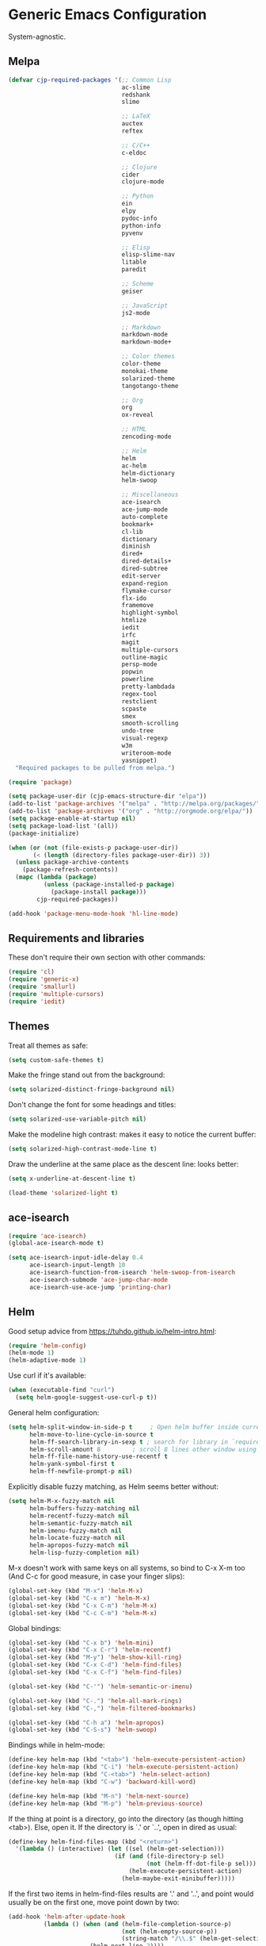 * Generic Emacs Configuration

System-agnostic.

** Melpa

#+BEGIN_SRC emacs-lisp
  (defvar cjp-required-packages '(;; Common Lisp
                                  ac-slime
                                  redshank
                                  slime

                                  ;; LaTeX
                                  auctex
                                  reftex

                                  ;; C/C++
                                  c-eldoc

                                  ;; Clojure
                                  cider
                                  clojure-mode

                                  ;; Python
                                  ein
                                  elpy
                                  pydoc-info
                                  python-info
                                  pyvenv

                                  ;; Elisp
                                  elisp-slime-nav
                                  litable
                                  paredit

                                  ;; Scheme
                                  geiser

                                  ;; JavaScript
                                  js2-mode

                                  ;; Markdown
                                  markdown-mode
                                  markdown-mode+

                                  ;; Color themes
                                  color-theme
                                  monokai-theme
                                  solarized-theme
                                  tangotango-theme

                                  ;; Org
                                  org
                                  ox-reveal

                                  ;; HTML
                                  zencoding-mode

                                  ;; Helm
                                  helm
                                  ac-helm
                                  helm-dictionary
                                  helm-swoop

                                  ;; Miscellaneous
                                  ace-isearch
                                  ace-jump-mode
                                  auto-complete
                                  bookmark+
                                  cl-lib
                                  dictionary
                                  diminish
                                  dired+
                                  dired-details+
                                  dired-subtree
                                  edit-server
                                  expand-region
                                  flymake-cursor
                                  flx-ido
                                  framemove
                                  highlight-symbol
                                  htmlize
                                  iedit
                                  irfc
                                  magit
                                  multiple-cursors
                                  outline-magic
                                  persp-mode
                                  popwin
                                  powerline
                                  pretty-lambdada
                                  regex-tool
                                  restclient
                                  scpaste
                                  smex
                                  smooth-scrolling
                                  undo-tree
                                  visual-regexp
                                  w3m
                                  writeroom-mode
                                  yasnippet)
    "Required packages to be pulled from melpa.")
#+END_SRC

#+BEGIN_SRC emacs-lisp
  (require 'package)

  (setq package-user-dir (cjp-emacs-structure-dir "elpa"))
  (add-to-list 'package-archives '("melpa" . "http://melpa.org/packages/"))
  (add-to-list 'package-archives '("org" . "http://orgmode.org/elpa/"))
  (setq package-enable-at-startup nil)
  (setq package-load-list '(all))
  (package-initialize)

  (when (or (not (file-exists-p package-user-dir))
         (< (length (directory-files package-user-dir)) 3))
    (unless package-archive-contents
      (package-refresh-contents))
    (mapc (lambda (package)
            (unless (package-installed-p package)
              (package-install package)))
          cjp-required-packages))

  (add-hook 'package-menu-mode-hook 'hl-line-mode)
#+END_SRC

** Requirements and libraries

These don't require their own section with other commands:

#+BEGIN_SRC emacs-lisp
  (require 'cl)
  (require 'generic-x)
  (require 'smallurl)
  (require 'multiple-cursors)
  (require 'iedit)
#+END_SRC

** Themes

Treat all themes as safe:

#+BEGIN_SRC emacs-lisp
  (setq custom-safe-themes t)
#+END_SRC

Make the fringe stand out from the background:

#+BEGIN_SRC emacs-lisp
  (setq solarized-distinct-fringe-background nil)
#+END_SRC

Don't change the font for some headings and titles:

#+BEGIN_SRC emacs-lisp
  (setq solarized-use-variable-pitch nil)
#+END_SRC

Make the modeline high contrast: makes it easy to notice the current buffer:

#+BEGIN_SRC emacs-lisp
  (setq solarized-high-contrast-mode-line t)
#+END_SRC

Draw the underline at the same place as the descent line: looks better:

#+BEGIN_SRC emacs-lisp
  (setq x-underline-at-descent-line t)
#+END_SRC

#+BEGIN_SRC emacs-lisp
  (load-theme 'solarized-light t)
#+END_SRC

** ace-isearch

#+BEGIN_SRC emacs-lisp
  (require 'ace-isearch)
  (global-ace-isearch-mode t)

  (setq ace-isearch-input-idle-delay 0.4
        ace-isearch-input-length 10
        ace-isearch-function-from-isearch 'helm-swoop-from-isearch
        ace-isearch-submode 'ace-jump-char-mode
        ace-isearch-use-ace-jump 'printing-char)
#+END_SRC

** Helm

Good setup advice from https://tuhdo.github.io/helm-intro.html:

#+BEGIN_SRC emacs-lisp
  (require 'helm-config)
  (helm-mode 1)
  (helm-adaptive-mode 1)
#+END_SRC

Use curl if it's available:

#+BEGIN_SRC emacs-lisp
  (when (executable-find "curl")
    (setq helm-google-suggest-use-curl-p t))
#+END_SRC

General helm configuration:

#+BEGIN_SRC emacs-lisp
  (setq helm-split-window-in-side-p t     ; Open helm buffer inside current window
        helm-move-to-line-cycle-in-source t
        helm-ff-search-library-in-sexp t ; search for library in `require' and `declare-function' sexp
        helm-scroll-amount 8         ; scroll 8 lines other window using M-<next>/M-<prior>
        helm-ff-file-name-history-use-recentf t
        helm-yank-symbol-first t
        helm-ff-newfile-prompt-p nil)
#+END_SRC

Explicitly disable fuzzy matching, as Helm seems better without:

#+BEGIN_SRC emacs-lisp
  (setq helm-M-x-fuzzy-match nil
        helm-buffers-fuzzy-matching nil
        helm-recentf-fuzzy-match nil
        helm-semantic-fuzzy-match nil
        helm-imenu-fuzzy-match nil
        helm-locate-fuzzy-match nil
        helm-apropos-fuzzy-match nil
        helm-lisp-fuzzy-completion nil)
#+END_SRC

M-x doesn't work with same keys on all systems, so bind to C-x X-m too (And C-c for good
measure, in case your finger slips):

#+BEGIN_SRC emacs-lisp
  (global-set-key (kbd "M-x") 'helm-M-x)
  (global-set-key (kbd "C-x m") 'helm-M-x)
  (global-set-key (kbd "C-x C-m") 'helm-M-x)
  (global-set-key (kbd "C-c C-m") 'helm-M-x)
#+END_SRC

Global bindings:

#+BEGIN_SRC emacs-lisp
  (global-set-key (kbd "C-x b") 'helm-mini)
  (global-set-key (kbd "C-x C-r") 'helm-recentf)
  (global-set-key (kbd "M-y") 'helm-show-kill-ring)
  (global-set-key (kbd "C-x C-d") 'helm-find-files)
  (global-set-key (kbd "C-x C-f") 'helm-find-files)

  (global-set-key (kbd "C-'") 'helm-semantic-or-imenu)

  (global-set-key (kbd "C-.") 'helm-all-mark-rings)
  (global-set-key (kbd "C-,") 'helm-filtered-bookmarks)

  (global-set-key (kbd "C-h a") 'helm-apropos)
  (global-set-key (kbd "C-S-s") 'helm-swoop)
#+END_SRC

Bindings while in helm-mode:

#+BEGIN_SRC emacs-lisp
  (define-key helm-map (kbd "<tab>") 'helm-execute-persistent-action)
  (define-key helm-map (kbd "C-i") 'helm-execute-persistent-action)
  (define-key helm-map (kbd "C-<tab>") 'helm-select-action)
  (define-key helm-map (kbd "C-w") 'backward-kill-word)

  (define-key helm-map (kbd "M-n") 'helm-next-source)
  (define-key helm-map (kbd "M-p") 'helm-previous-source)
#+END_SRC

If the thing at point is a directory, go into the directory (as though hitting
<tab>). Else, open it. If the directory is `.' or `..', open in dired as usual:

#+BEGIN_SRC emacs-lisp
  (define-key helm-find-files-map (kbd "<return>")
    '(lambda () (interactive) (let ((sel (helm-get-selection)))
                                (if (and (file-directory-p sel)
                                         (not (helm-ff-dot-file-p sel)))
                                    (helm-execute-persistent-action)
                                  (helm-maybe-exit-minibuffer)))))
#+END_SRC

If the first two items in helm-find-files results are '.' and '..', and point would
usually be on the first one, move point down by two:

#+BEGIN_SRC emacs-lisp
  (add-hook 'helm-after-update-hook
            (lambda () (when (and (helm-file-completion-source-p)
                                  (not (helm-empty-source-p))
                                  (string-match "/\\.$" (helm-get-selection)))
                         (helm-next-line 2))))
#+END_SRC

Use thing at point when invoking helm-man-woman:

#+BEGIN_SRC emacs-lisp
  (add-to-list 'helm-sources-using-default-as-input 'helm-source-man-pages)
#+END_SRC

*** helm-swoop

#+BEGIN_SRC emacs-lisp
  (require 'helm-swoop)
#+END_SRC

=helm-swoop-multiline-from-helm-swoop= is a result of a [[https://www.reddit.com/r/emacs/comments/334a7a/binding_to_trigger_helmswoop_multiline/cqj6xqd][question I asked on reddit]]:

#+BEGIN_SRC emacs-lisp
  (defun helm-swoop-multiline-from-helm-swoop ()
    "Run `helm-swoop' over multiple lines, using the current
  helm-swoop pattern."
    (interactive)
    ;; run after exit the current minibuffer operation
    (run-with-timer
     0 nil (lambda () (helm-swoop :$query helm-swoop-pattern :$multiline 4)))
    (exit-minibuffer))
#+END_SRC

#+BEGIN_SRC emacs-lisp
  (define-key isearch-mode-map (kbd "M-s") 'helm-swoop-from-isearch)
  (define-key helm-swoop-map (kbd "M-s") 'helm-multi-swoop-all-from-helm-swoop)
  (define-key helm-multi-swoop-map (kbd "M-s") 'helm-swoop-multiline-from-helm-swoop)
#+END_SRC

Move up and down like isearch:

#+BEGIN_SRC emacs-lisp
  (define-key helm-swoop-map (kbd "C-r") 'helm-previous-line)
  (define-key helm-swoop-map (kbd "C-s") 'helm-next-line)
  (define-key helm-multi-swoop-map (kbd "C-r") 'helm-previous-line)
  (define-key helm-multi-swoop-map (kbd "C-s") 'helm-next-line)
#+END_SRC

#+BEGIN_SRC emacs-lisp
  (setq helm-swoop-use-line-number-face t)
#+END_SRC

** Semantic mode

#+BEGIN_SRC emacs-lisp
  (semantic-mode 1)
#+END_SRC

** Hl-line

#+BEGIN_SRC emacs-lisp
  (global-hl-line-mode)
#+END_SRC

** Restclient

Don't change window focus to the output window when submitting a command:

#+BEGIN_SRC emacs-lisp
  (eval-after-load "restclient-autoloads"
    '(add-hook 'restclient-mode-hook
               (lambda () (local-set-key (kbd "C-c C-c")
                                         '(lambda () (interactive)
                                            (restclient-http-send-current nil t))))))
#+END_SRC

** Writeroom

Defaults to 80. Allow a bit more if using in conjunction with org mode, where the
document might have indented lines:

#+BEGIN_SRC emacs-lisp
  (setq writeroom-width 100)
#+END_SRC

** Popwin

#+BEGIN_SRC emacs-lisp
  (require 'popwin)
  (popwin-mode 1)
#+END_SRC

Fix helm mode buffers at the bottom of the frame:

#+BEGIN_SRC emacs-lisp
  (push '("^\*helm.+\*$" :regexp t :position bottom) popwin:special-display-config)
#+END_SRC

** Persp-mode

#+BEGIN_SRC emacs-lisp
  ;; (with-eval-after-load "persp-mode-autoloads"
  ;;   ;; switch off animation of restoring window configuration
  ;;   (setq wg-morph-on nil)
  ;;   (add-hook 'after-init-hook #'(lambda () (persp-mode 1))))
#+END_SRC

** Diminish

#+BEGIN_SRC emacs-lisp
  (require 'diminish)
#+END_SRC

Alphanumeric unicode characters with circles around them are listed on
https://en.wikipedia.org/wiki/Enclosed_Alphanumerics
Ⓐ Ⓑ Ⓒ Ⓓ Ⓔ Ⓕ Ⓖ Ⓗ Ⓘ Ⓙ Ⓚ Ⓛ Ⓜ Ⓝ Ⓞ Ⓟ Ⓠ Ⓡ Ⓢ Ⓣ Ⓤ Ⓥ Ⓦ Ⓧ Ⓨ Ⓩ.

#+BEGIN_SRC emacs-lisp
  (eval-after-load "auto-complete" '(diminish 'auto-complete-mode " Ⓐ"))
  (eval-after-load "abbrev" '(diminish 'abbrev-mode " Ⓐ"))
  (eval-after-load "anzu" '(diminish 'anzu-mode " Ⓐ"))
  (eval-after-load "elpy" '(diminish 'elpy-mode " Ⓔ"))
  (eval-after-load "simple" '(diminish 'auto-fill-function " Ⓕ"))
  (eval-after-load "helm" '(diminish 'helm-mode " Ⓗ"))
  (eval-after-load "magit" '(diminish 'magit-auto-revert-mode " Ⓜ"))
  (eval-after-load "org-indent" '(diminish 'org-indent-mode " Ⓞ"))
  (eval-after-load "paredit" '(diminish 'paredit-mode " Ⓟ"))
  (eval-after-load "undo-tree" '(diminish 'undo-tree-mode " Ⓤ"))
#+END_SRC

** Ein

#+BEGIN_SRC emacs-lisp
  (require 'ein)
  (setq ein:use-auto-complete t)
#+END_SRC

Or, to enable "superpack" (a little bit hacky improvements):

#+BEGIN_SRC emacs-lisp
  ;; (setq ein:use-auto-complete-superpack t)
#+END_SRC

** RFC

#+BEGIN_SRC emacs-lisp
  (require 'irfc)
  (setq irfc-assoc-mode t)
#+END_SRC

** Zencoding

#+BEGIN_SRC emacs-lisp
  (require 'zencoding-mode)
  (add-hook 'sgml-mode-hook 'zencoding-mode)
#+END_SRC

** Redshank

#+BEGIN_SRC emacs-lisp
  (require 'redshank-loader)
  (eval-after-load "redshank-loader"
    `(redshank-setup '(lisp-mode-hook
                       slime-repl-mode-hook) t))
#+END_SRC

** Powerline

#+BEGIN_SRC emacs-lisp
  (require 'powerline)
#+END_SRC

Same as powerline-default-theme, but move some of the items about a bit:

#+BEGIN_SRC emacs-lisp
  (setq-default mode-line-format
                '("%e"
                  (:eval
                   (let* ((active (powerline-selected-window-active))
                          (mode-line (if active 'mode-line 'mode-line-inactive))
                          (face1 (if active 'powerline-active1 'powerline-inactive1))
                          (face2 (if active 'powerline-active2 'powerline-inactive2))
                          (separator-left (intern (format "powerline-%s-%s"
                                                          (powerline-current-separator)
                                                          (car powerline-default-separator-dir))))
                          (separator-right (intern (format "powerline-%s-%s"
                                                           (powerline-current-separator)
                                                           (cdr powerline-default-separator-dir))))
                          (height (when macosxp 20))
                          (lhs (list (powerline-raw "%*" nil 'l)
                                     (powerline-buffer-id nil 'l)
                                     (powerline-vc nil 'l)
                                     (when (and (boundp 'which-func-mode) which-func-mode)
                                       (powerline-raw which-func-format nil 'l))
                                     (powerline-raw " ")
                                     (funcall separator-left mode-line face1 height)
                                     (when (boundp 'erc-modified-channels-object)
                                       (powerline-raw erc-modified-channels-object face1 'l))
                                     (powerline-major-mode face1 'l)
                                     (powerline-process face1)
                                     (powerline-minor-modes face1 'l)
                                     (powerline-narrow face1 'l)
                                     (powerline-raw " " face1)
                                     (funcall separator-left face1 face2 height)
                                     (when (bound-and-true-p nyan-mode)
                                       (powerline-raw (list (nyan-create)) face2 'l))))
                          (rhs (list (powerline-raw global-mode-string face2 'r)
                                     (funcall separator-right face2 face1 height)
                                     (powerline-raw " " face1)
                                     (unless window-system
                                       (powerline-raw (char-to-string #xe0a1) face1 'l))
                                     (when powerline-display-buffer-size
                                       (powerline-buffer-size face1 'r))
                                     (when powerline-display-mule-info
                                       (powerline-raw mode-line-mule-info face1 'r))
                                     (powerline-raw "%4l" face1 'r)
                                     (funcall separator-right face1 mode-line height)
                                     (powerline-raw " ")
                                     (powerline-raw "%6p" nil 'r)
                                     (when powerline-display-hud
                                       (powerline-hud face2 face1)))))
                     (concat (powerline-render lhs)
                             (powerline-fill face2 (powerline-width rhs))
                             (powerline-render rhs))))))
#+END_SRC

#+BEGIN_SRC emacs-lisp
  (setq powerline-default-separator 'wave)
#+END_SRC

** Anzu

#+BEGIN_SRC emacs-lisp
  (global-anzu-mode t)
#+END_SRC

** CPerl mode

cperl-mode is preferred to perl-mode:

#+BEGIN_SRC emacs-lisp
  (defalias 'perl-mode 'cperl-mode)
#+END_SRC

** javadoc

#+BEGIN_SRC emacs-lisp
  ;; (require 'javadoc-help)

  ;; (add-hook 'java-mode-hook (lambda ()
  ;;                            (local-set-key (kbd "C-h C-h") 'javadoc-lookup)
  ;;                            (local-set-key (kbd "C-S-h C-S-h") 'javadoc-help)))
#+END_SRC

** Magit

#+BEGIN_SRC emacs-lisp
  (setq magit-omit-untracked-dir-contents t)
  (setq magit-last-seen-setup-instructions "1.4.0")
#+END_SRC

** Ace-jump

#+BEGIN_SRC emacs-lisp
  (require 'ace-jump-mode)
  (setq ace-jump-mode-case-sensitive-search nil)
#+END_SRC

** Auto-complete

#+BEGIN_SRC emacs-lisp
  (require 'auto-complete-config)

  (setq ac-comphist-file (cjp-emacs-structure-dir ".ac-comphist.dat")
        ac-fuzzy-enable t)

  (add-to-list 'ac-dictionary-directories
               (cjp-emacs-structure-dir "auto-complete/dict" "lisp"))
  (ac-config-default)
#+END_SRC

** IELM

Start ielm with AC, ElDoc, and Paredit. Make it inherit local variables from the buffer
it was invoked from:

#+BEGIN_SRC emacs-lisp
  (defvar ielm-invoked-from-buffer nil)
#+END_SRC

#+BEGIN_SRC emacs-lisp
  (add-hook 'ielm-mode-hook
            (lambda ()
              (setq ac-sources '(ac-source-functions
                                 ac-source-variables
                                 ac-source-features
                                 ac-source-symbols
                                 ac-source-words-in-same-mode-buffers))
              (add-to-list 'ac-modes 'inferior-emacs-lisp-mode)
              (auto-complete-mode 1)
              (eldoc-mode 1)
              (paredit-mode 1)
              (ielm-change-working-buffer ielm-invoked-from-buffer)))
#+END_SRC

#+BEGIN_SRC emacs-lisp
  (defadvice ielm (before change-working-buffer activate)
    (setq ielm-invoked-from-buffer (current-buffer)))
#+END_SRC

** w3m

#+BEGIN_SRC emacs-lisp
  ;; (setq browse-url-browser-function 'w3m-browse-url
  ;;       w3m-default-save-directory "~/Documents/inbox"
  ;;       w3m-use-tab nil
  ;;       w3m-use-tab-menubar nil
  ;;       w3m-key-binding "info")
#+END_SRC

** Bookmarks

#+BEGIN_SRC emacs-lisp
  (require 'bookmark+)
#+END_SRC

Choose a location of bookmarks file. Save bookmarks file every time I put a new bookmark
in the file (not just when Emacs quits):

#+BEGIN_SRC emacs-lisp
  (setq bookmark-default-file (cjp-emacs-structure-dir "bookmarks")
        bookmark-save-flag 1
        bmkp-bmenu-state-file (cjp-emacs-structure-dir ".emacs-bmk-bmenu-state.el")
        bmkp-bmenu-commands-file
        (cjp-emacs-structure-dir ".emacs-bmk-bmenu-commands.el"))
#+END_SRC

** DocView

When viewing pdf (for example), have it auto-revert. Useful if viewing a LaTeX document
with AUCTeX:

#+BEGIN_SRC emacs-lisp
  (add-hook 'doc-view-mode-hook 'auto-revert-mode)
#+END_SRC

Higher quality PDFs please:

#+BEGIN_SRC emacs-lisp
  (setq doc-view-resolution 300)
#+END_SRC

** Editing from Google Chrome


Chrome extension `Edit with Emacs` supplies edit-server.el, which has to be loaded for
Emacs to get the content from Chrome.

Further details: http://www.emacswiki.org/emacs/Edit_with_Emacs.

#+BEGIN_SRC emacs-lisp
  (when (display-graphic-p)
    (require 'edit-server)
    (setq edit-server-new-frame nil)
    (edit-server-start)

    ;; Use markdown mode, but still use C-c C-c to send back to Chrome
    (add-hook 'edit-server-start-hook
              (lambda ()
                (markdown-mode)
                (local-set-key (kbd "C-c C-c") 'edit-server-done))))
#+END_SRC

** Pretty Lambda


Turn 'lambda' into the Greek letter:

#+BEGIN_SRC emacs-lisp
  (require 'pretty-lambdada)
  ;; (setq cjp-lispy-modes '(lisp-mode-hook paredit-mode-hook))
  ;; (mapc (lambda (x) (add-hook x 'pretty-lambda)) cjp-lispy-modes)
  (add-hook 'lisp-interaction-mode-hook 'pretty-lambda)
  (add-hook 'emacs-lisp-mode-hook 'pretty-lambda)
  (add-hook 'lisp-mode-hook 'pretty-lambda)
  (add-hook 'slime-mode-hook 'pretty-lambda)
  (add-hook 'slime-mode-hook 'pretty-lambda)
  (add-hook 'slime-repl-mode-hook 'pretty-lambda)
  (add-hook 'scheme-mode-hook 'pretty-lambda)
  (add-hook 'inferior-scheme-mode-hook 'pretty-lambda)
#+END_SRC

** Flymake

Show error messages in minibuffer, not as a GUI menu:

#+BEGIN_SRC emacs-lisp
  (load-library "flymake-cursor")
#+END_SRC

Use pyflakes with flymake:

#+BEGIN_SRC emacs-lisp
  (when (load "flymake" t)
    (defun flymake-pyflakes-init ()
      (let* ((temp-file (flymake-init-create-temp-buffer-copy
                         'flymake-create-temp-inplace))
             (local-file (file-relative-name
                          temp-file
                          (file-name-directory buffer-file-name))))
        (list "pyflakes" (list local-file))))

    (add-to-list 'flymake-allowed-file-name-masks
                 '("\\.py\\'" flymake-pyflakes-init)))
#+END_SRC

** Dictionary

#+BEGIN_SRC emacs-lisp
  (autoload 'dictionary-search "dictionary"
    "Ask for a word and search it in all dictionaries" t)
  (autoload 'dictionary-match-words "dictionary"
    "Ask for a word and search all matching words in the dictionaries" t)
  (autoload 'dictionary-lookup-definition "dictionary"
    "Unconditionally lookup the word at point." t)
  (autoload 'dictionary "dictionary"
    "Create a new dictionary buffer" t)

  (setq dictionary-default-strategy "re")
  (setq dictionary-use-single-buffer t)
#+END_SRC

** Dired

#+BEGIN_SRC emacs-lisp
  (require 'dired)
  (require 'dired+)
  (require 'dired-details+)
#+END_SRC

Hide and show details (`ls -l` stuff) with '(' and ')':

#+BEGIN_SRC emacs-lisp
  (setq dired-details-hidden-string ""
        dired-details-initially-hide nil
        ;; dired-omit-mode, ignore dotfiles
        dired-omit-files (concat dired-omit-files "\\|^\\..+$"))
#+END_SRC

This is buffer-local variable:

#+BEGIN_SRC emacs-lisp
  (setq-default dired-omit-mode nil)
#+END_SRC

Make return key open files in another window, except if item at point is a directory, and
then open in the current window:

#+BEGIN_SRC emacs-lisp
  (define-key dired-mode-map (kbd "RET") (lambda ()
                                           (interactive)
                                           (if (cjp-dired-directoryp)
                                               (dired-find-file)
                                             (dired-find-file-other-window))))
#+END_SRC

#+BEGIN_SRC emacs-lisp
  (defadvice dired-details-toggle (after fit-dired-frame activate)
    "Resize dired buffer (horizontally) after toggling details."
    (fix-horizontal-size-to-buffer))
#+END_SRC

Don't show '..' since '^' does this; show human file sizes:

#+BEGIN_SRC emacs-lisp
  (setq dired-listing-switches "-Alh")
#+END_SRC

The default fonts don't look nice with Tango theme, at least to my eyes:

#+BEGIN_SRC emacs-lisp
  (setq diredp-compressed-file-suffix '((background dark)
                                        (:foreground "Red"))
        diredp-rare-priv '((background dark)
                           (:background "#FFFF00008080" :foreground "White")))
#+END_SRC

#+BEGIN_SRC emacs-lisp
  (define-key dired-mode-map (kbd "i") 'dired-subtree-insert)
#+END_SRC

** CUA

Turn on for rectangle mode only:

#+BEGIN_SRC emacs-lisp
  (setq cua-enable-cua-keys nil)
  (setq cua-rectangle-mark-key (kbd "<C-M-return>"))
  (cua-mode 1)
#+END_SRC

** Smex
:PROPERTIES:
:tangle:   no
:END:

#+BEGIN_SRC emacs-lisp
  (require 'smex)
#+END_SRC

Start smex, saving into Emacs structure:

#+BEGIN_SRC emacs-lisp
  (setq smex-save-file (cjp-emacs-structure-dir ".smex-items"))
#+END_SRC

Smex updates its list of possible commands when run; don't let it:

#+BEGIN_SRC emacs-lisp
  (setq smex-auto-update t)
#+END_SRC

Update smex when Emacs has been idle for (default 60) seconds:

#+BEGIN_SRC emacs-lisp
  (smex-auto-update)
  (smex-initialize)
#+END_SRC

** Uniquify

#+BEGIN_SRC emacs-lisp
  (require 'uniquify)
#+END_SRC

Instead of <2> etc. after buffer name when opening multiple files with the same name,
Change it to "name" : "directory name":

#+BEGIN_SRC emacs-lisp
  (setq uniquify-buffer-name-style 'forward
        uniquify-separator ":")
#+END_SRC

** Undo-tree

#+BEGIN_SRC emacs-lisp
  (require 'undo-tree)
  (global-undo-tree-mode 1)
#+END_SRC

** Winner / Windmove / FrameMove

Turn on winner mode to move back and forwards between window configurations with C-c left
and C-c right respectively:

#+BEGIN_SRC emacs-lisp
  (winner-mode 1)
  (require 'framemove)
  (setq framemove-hook-into-windmove t)
#+END_SRC

** Slime

#+BEGIN_SRC emacs-lisp
  ;; (require 'slime)
#+END_SRC

Use sbcl

#+BEGIN_SRC emacs-lisp
  (setq inferior-lisp-program "/usr/local/bin/sbcl")
#+END_SRC

#+BEGIN_SRC emacs-lisp
  ;;(slime-setup '(slime-fancy))
#+END_SRC

auto-complete for slime:

#+BEGIN_SRC emacs-lisp
  (add-hook 'slime-mode-hook 'set-up-slime-ac)
  (add-hook 'slime-repl-mode-hook 'set-up-slime-ac)
  (eval-after-load "auto-complete"
    '(add-to-list 'ac-modes 'slime-repl-mode))
#+END_SRC

** Recent files

From http://www.masteringemacs.org/articles/2011/01/27/
find-files-faster-recent-files-package

#+BEGIN_SRC emacs-lisp
  (require 'recentf)
#+END_SRC

Tramp mode messes this up, causing Emacs to IO block for a short time. (From
http://www.emacswiki.org/emacs/RecentFiles):

#+BEGIN_SRC emacs-lisp
  (setq recentf-auto-cleanup 'never)
#+END_SRC

50 files ought to be enough:

#+BEGIN_SRC emacs-lisp
  (setq ;; default is ~/.recentf
   recentf-save-file (cjp-emacs-structure-dir ".recentf")
   recentf-max-saved-items 1024
   recentf-exclude '("\.recentf" "\.ido\.last" "\.aux" "~$"))
#+END_SRC

Enable recent files mode:

#+BEGIN_SRC emacs-lisp
  (recentf-mode t)
#+END_SRC

** Yasnippet

#+BEGIN_SRC emacs-lisp
  (yas-global-mode 1)
#+END_SRC

Store my personal snippets in ~/emacs/snippets, still load the stock ones:

#+BEGIN_SRC emacs-lisp
  (add-to-list 'yas/root-directory (cjp-emacs-structure-dir "contributed" "snippets"))
  (add-to-list 'yas/root-directory (cjp-emacs-structure-dir "personal" "snippets"))
#+END_SRC

Load snippets from all directories:

#+BEGIN_SRC emacs-lisp
  ;(mapc 'yas/load-directory yas/root-directory)
#+END_SRC

If there are multiple snippets to choose from, use ido by default in minibuffer:

#+BEGIN_SRC emacs-lisp
  (setq yas-prompt-functions '(yas/ido-prompt
                               yas/dropdown-prompt
                               yas/x-prompt
                               yas/completing-prompt
                               yas/no-prompt))
#+END_SRC

Yasnippet doesn't play well with ansi-term:

#+BEGIN_SRC emacs-lisp
  (add-hook 'term-mode-hook (lambda() (yas-minor-mode -1)))
#+END_SRC

** ElDoc

#+BEGIN_SRC emacs-lisp
  (require 'c-eldoc)
#+END_SRC

#+BEGIN_SRC emacs-lisp
  (mapc (lambda (x) (add-hook x 'turn-on-eldoc-mode))
        '(python-mode-hook
          inferior-python-mode
          emacs-lisp-mode-hook
          scheme-mode-hook
          inferior-scheme-mode-hook
          geiser-repl-mode-hook
          lisp-mode-hook
          slime-mode-hook
          slime-repl-mode-hook
          lisp-interaction-mode-hook
          c-mode-hook))
#+END_SRC

#+BEGIN_SRC emacs-lisp
  (setq c-eldoc-includes "-I./ -I../ -I/usr/include/ -I/usr/local/include/ ")
#+END_SRC

Make ElDoc aware of ParEdit's most used commands (ElDoc will automatically refresh the
minibuffer):

#+BEGIN_SRC emacs-lisp
  (eldoc-add-command
   'paredit-backward-delete
   'paredit-close-round)
#+END_SRC

** Eshell

#+BEGIN_SRC emacs-lisp
  (setq eshell-directory-name (cjp-emacs-structure-dir ".eshell")
        eshell-scroll-to-bottom-on-input t)
#+END_SRC

** Markdown

Using kramdown from ruby gem:

#+BEGIN_SRC emacs-lisp
  (autoload 'markdown-mode "markdown-mode"
    "Major mode for editing Markdown files" t)
#+END_SRC

#+BEGIN_SRC emacs-lisp
  (setq markdown-command "kramdown"
        ;; Use underscores for italics
        markdown-italic-underscore t
        markdown-indent-on-enter nil
        ;; Enable syntax highlighting (LaTeX)
        markdown-enable-math t)
#+END_SRC

Webgen uses markdown syntax in .page files:

#+BEGIN_SRC emacs-lisp
  (add-to-list 'auto-mode-alist '("\\.page\\'" . markdown-mode))
  (add-to-list 'auto-mode-alist '("\\.text\\'" . markdown-mode))
  (add-to-list 'auto-mode-alist '("\\.mark\\'" . markdown-mode))
#+END_SRC

** Outline minor mode

#+BEGIN_SRC emacs-lisp
  (require 'outline-magic)
#+END_SRC

#+BEGIN_SRC emacs-lisp
  (add-hook 'outline-minor-mode-hook
            (lambda ()
              (define-key outline-minor-mode-map (kbd "<tab>") 'outline-cycle)))
#+END_SRC

** Python and related modes

Using python.el, not python-mode.el. The latter doesn't seem to be able to send the
contents of a buffer to the interpreter easily, as python.el can (with C-c C-c).

Use python-mode with files with these extensions:

#+BEGIN_SRC emacs-lisp
  (add-to-list 'auto-mode-alist '("\\.py\\'" . python-mode))
  (add-to-list 'auto-mode-alist '("\\.pyx\\'" . python-mode))
#+END_SRC

Turn on auto-complete in python shells:

#+BEGIN_SRC emacs-lisp
  (add-hook 'inferior-python-mode-hook (lambda () (auto-complete-mode 1)))
#+END_SRC

Use python major mode if 'python' is in hashbang:

#+BEGIN_SRC emacs-lisp
  (add-to-list 'interpreter-mode-alist '("python" . python-mode))
#+END_SRC

Check files for pep8 mistakes:

#+BEGIN_SRC emacs-lisp
  (autoload 'python-pep8 "python-pep8")
  (autoload 'pep8 "python-pep8")
#+END_SRC

displays "\" at the end of lines that wrap:

#+BEGIN_SRC emacs-lisp
  (setq longlines-show-hard-newlines t)
#+END_SRC

*** elpy

#+BEGIN_SRC emacs-lisp
  (elpy-enable)
  (when (executable-find "ipython")
    (elpy-use-ipython))
#+END_SRC

** Info

#+BEGIN_SRC emacs-lisp
  (setq Info-default-directory-list
        (append (cjp-get-dir-structure-in "info")
                (cjp-get-dir-structure-in "elpa")
                Info-default-directory-list))
#+END_SRC

#+BEGIN_SRC emacs-lisp
  (setq Info-directory-list Info-default-directory-list)
#+END_SRC

#+BEGIN_SRC emacs-lisp
  ;; (info-lookup-add-help
  ;;  :mode 'lisp-mode
  ;;  :regexp "[^][()'\" \t\n]+"
  ;;  :ignore-case t
  ;;  :doc-spec '(("(ansicl)Symbol Index" nil nil nil)))

  ;; (info-lookup-maybe-add-help
  ;;  :mode 'emacs-lisp-mode
  ;;  :regexp "[^][()`',\" \t\n]+"
  ;;  :doc-spec '(("(elisp)Index"          nil "^ -+ .*: " "\\( \\|$\\)")
  ;;              ;; Commands with key sequences appear in nodes as `foo' and
  ;;              ;; those without as `M-x foo'.
  ;;              ("(emacs)Command Index"  nil "`\\(M-x[ \t\n]+\\)?" "'")
  ;;              ;; Variables normally appear in nodes as just `foo'.
  ;;              ("(emacs)Variable Index" nil "`" "'")
  ;;              ;; Almost all functions, variables, etc appear in nodes as
  ;;              ;; " -- Function: foo" etc.  A small number of aliases and
  ;;              ;; symbols appear only as `foo', and will miss out on exact
  ;;              ;; positions.  Allowing `foo' would hit too many false matches
  ;;              ;; for things that should go to Function: etc, and those latter
  ;;              ;; are much more important.  Perhaps this could change if some
  ;;              ;; sort of fallback match scheme existed.
  ;;              ))
#+END_SRC

** Scheme

#+BEGIN_SRC emacs-lisp
  (require 'quack)
#+END_SRC

#+BEGIN_SRC emacs-lisp
  (setq cjp-scheme-program "mit-scheme")
#+END_SRC

#+BEGIN_SRC emacs-lisp
  (setq scheme-program-name cjp-scheme-program)
#+END_SRC

Geiser is a minor mode built on scheme-mode, supporting racket (PLT-Scheme) and
guile. (See info doc.).

#+BEGIN_SRC emacs-lisp
  ;; (setq load-path (append (list (cjp-emacs-structure-dir "geiser/build/elisp"
  ;;                                                       "lisp"))
  ;;                        load-path))
  ;; (require 'geiser-install)
  ;; (setq geiser-active-implementations '(racket)
  ;;       geiser-repl-history-filename (cjp-emacs-structure-dir ".geiser-history")
  ;;       geiser-repl-autodoc-p nil
  ;;       geiser-mode-autodoc-p nil)
#+END_SRC

Shamelessly stolen from info-look.el, scheme-mode:

#+BEGIN_SRC emacs-lisp
  ;; (info-lookup-maybe-add-help
  ;;  :mode 'geiser-repl-mode
  ;;  :regexp "[^()`',\" \t\n]+"
  ;;  :ignore-case t
  ;;  ;; Aubrey Jaffer's rendition from <URL:ftp://ftp-swiss.ai.mit.edu/pub/scm>
  ;;  :doc-spec '(("(r5rs)Index" nil
  ;;               "^[ \t]+-+ [^:]+:[ \t]*" "\\b")))
#+END_SRC

*** Quack

#+BEGIN_SRC emacs-lisp
  (setq quack-default-program cjp-scheme-program
        quack-run-scheme-always-prompts-p nil)
#+END_SRC

http://synthcode.com/wiki/scheme-complete:

#+BEGIN_SRC emacs-lisp
  (autoload 'scheme-smart-complete "scheme-complete" nil t)
#+END_SRC

#+BEGIN_SRC emacs-lisp
  (autoload 'scheme-get-current-symbol-info "scheme-complete" nil t)
  (add-hook 'scheme-mode-hook
            (lambda ()
              (make-local-variable 'eldoc-documentation-function)
              (setq eldoc-documentation-function 'scheme-get-current-symbol-info)))
#+END_SRC

** Paredit

Taken from http://www.emacswiki.org/emacs/ParEdit:

#+BEGIN_SRC emacs-lisp
  (autoload 'paredit-mode "paredit"
    "Minor mode for pseudo-structurally editing Lisp code." t)
#+END_SRC

#+BEGIN_SRC emacs-lisp
  (add-hook 'emacs-lisp-mode-hook       (lambda () (paredit-mode +1)))
  (add-hook 'lisp-mode-hook             (lambda () (paredit-mode +1)))
  (add-hook 'lisp-interaction-mode-hook (lambda () (paredit-mode +1)))
  (add-hook 'scheme-mode-hook           (lambda () (paredit-mode +1)))
  (add-hook 'geiser-repl-mode-hook      (lambda () (paredit-mode +1)))
  (add-hook 'inferior-scheme-mode-hook  (lambda () (paredit-mode +1)))
  (add-hook 'slime-mode-hook            (lambda () (paredit-mode +1)))
  (add-hook 'slime-repl-mode-hook       (lambda () (paredit-mode +1)))
#+END_SRC

Use C-w to backwards kill words, consistent with global custom settings. Also undefine
C-left and C-right, to use these with winner mode:

#+BEGIN_SRC emacs-lisp
  (add-hook 'paredit-mode-hook
            (lambda ()
              (local-set-key (kbd "C-w") 'paredit-backward-kill-word)
              (define-key paredit-mode-map (kbd "C-<left>") nil)
              (define-key paredit-mode-map (kbd "C-<right>") nil)))
#+END_SRC

Stop SLIME's REPL from grabbing DEL, which is annoying when backspacing over a '(':

#+BEGIN_SRC emacs-lisp
  (defun override-slime-repl-bindings-with-paredit ()
    (define-key slime-repl-mode-map
      (read-kbd-macro paredit-backward-delete-key) nil))
  (add-hook 'slime-repl-mode-hook 'override-slime-repl-bindings-with-paredit)
#+END_SRC

** js2

#+BEGIN_SRC emacs-lisp
  (autoload 'js2-mode "js2-mode" nil t)
  (add-to-list 'auto-mode-alist '("\\.js$" . js2-mode))
#+END_SRC

** Tramp

Use SSH in TRAMP by default:

#+BEGIN_SRC emacs-lisp
  (setq tramp-default-method "ssh")
#+END_SRC

Don't make backup files when using TRAMP:

#+BEGIN_SRC emacs-lisp
  (add-to-list 'backup-directory-alist
               (cons tramp-file-name-regexp nil))
#+END_SRC

Store information here (not default ~/.emacs.d/tramp):

#+BEGIN_SRC emacs-lisp
  (setq tramp-persistency-file-name (cjp-emacs-structure-dir ".tramp"))
#+END_SRC

** Comint

Add current directory to mode line of shell windows:

#+BEGIN_SRC emacs-lisp
  ;; (defun add-mode-line-dirtrack ()
  ;;  (add-to-list 'mode-line-buffer-identification
  ;;               '(:propertize (" " default-directory " ") face dired-directory)))
  ;; (add-hook 'shell-mode-hook 'add-mode-line-dirtrack)
#+END_SRC

Make sure passwords not echoed in shell:

#+BEGIN_SRC emacs-lisp
  (add-hook 'comint-output-filter-functions
            'comint-watch-for-password-prompt)
#+END_SRC

#+BEGIN_SRC emacs-lisp
  (add-hook 'comint-mode-hook
            (lambda ()
              (define-key comint-mode-map (kbd "<up>") 'comint-previous-input)
              (define-key comint-mode-map (kbd "<down>") 'comint-next-input)))
#+END_SRC

** Calendar and Diary

#+BEGIN_SRC emacs-lisp
  (setq ;; Choose my custom diary file
   diary-file (cjp-emacs-structure-dir "diary")
   ;; Start Calendar on Monday
   calendar-week-start-day 1
   ;; European date format (DD/MM/YYYY)
   european-calendar-style 't)
#+END_SRC

** Abbrev

Operate on startup:

#+BEGIN_SRC emacs-lisp
  (setq-default abbrev-mode t)
#+END_SRC

Save in specified file:

#+BEGIN_SRC emacs-lisp
  (setq abbrev-file-name (cjp-emacs-structure-dir ".abbrev_defs")
        ;; Save abbrevs when files are saved
        save-abbrevs t
        ;; Recognise understores too
        dabbrev-abbrev-char-regexp "\\sw\\|\\s_")
#+END_SRC

** Org

Enable the extra backends. Required to run before org is required:

#+BEGIN_SRC emacs-lisp
  (setq org-export-backends '(beamer man md odt org texinfo ascii html icalendar latex))
#+END_SRC

#+BEGIN_SRC emacs-lisp
  (require 'org-gtd)
  (require 'ox-reveal)
  (add-to-list 'auto-mode-alist '("\\.org\\'" . org-mode))
#+END_SRC

Use better defaults when opening files:

#+BEGIN_SRC emacs-lisp
  (eval-after-load "org" '(setq org-file-apps (if macosxp
                                                  org-file-apps-defaults-macosx
                                                org-file-apps-defaults-gnu)))
#+END_SRC

#+BEGIN_SRC emacs-lisp
  (setq org-attach-directory (expand-file-name "~/Support/Attachments/"))
#+END_SRC

*** MobileOrg

#+BEGIN_SRC emacs-lisp
  (setq org-mobile-inbox-for-pull org-default-notes-file)
  (setq org-mobile-directory "~/Dropbox/Apps/MobileOrg")
  (setq org-mobile-force-id-on-agenda-items nil)
  (setq org-mobile-files gtd-agenda-and-reference-files)
#+END_SRC

*** Capture templates

#+BEGIN_SRC emacs-lisp
  (add-to-list 'org-capture-templates
               '("b" "PBC Entry" entry (file+headline "" "Inbox") "* PBC: %?"))
#+END_SRC

*** Keymaps

#+BEGIN_SRC emacs-lisp
  (define-key org-mode-map (kbd "C-c C-'") 'org-edit-special)
  (define-key org-mode-map (kbd "C-'") 'helm-org-headlines)
  (define-key org-src-mode-map (kbd "C-c C-'") 'org-edit-src-exit)
#+END_SRC

Unbind =C-,= to prevent it overriding the global value of =helm-filtered-bookmarks=:

#+BEGIN_SRC emacs-lisp
  (define-key org-mode-map (kbd "C-,") nil)
#+END_SRC

*** Structure templates

#+BEGIN_SRC emacs-lisp
  (setq org-structure-template-alist
        (append '(("l" "#+BEGIN_SRC emacs-lisp\n?\n#+END_SRC" "<src lang=\"emacs-lisp\">\n?\n</src>")
                  ("L" "#+BEGIN_LaTeX\n?\n#+END_LaTeX" "<literal style=\"latex\">\n?\n</literal>"))
                org-structure-template-alist))
#+END_SRC

** AUCTeX

#+BEGIN_SRC emacs-lisp
  (require 'reftex)
#+END_SRC

These allow AUCTeX to parse TeX files automatically. Creates 'auto' directory with parse
info for each TeX file, got annoying so disabled for now.

#+BEGIN_SRC emacs-lisp
  ;; (setq TeX-auto-save t)

  (setq TeX-parse-self t
        ;; Use pdflatex as default mode in AuCTEX, always
        TeX-PDF-mode t
        ;; TeX-electric-sub-and-superscript nil
        )
#+END_SRC

Enable math mode and auto-fill when typing LaTeX, and RefTeX:

#+BEGIN_SRC emacs-lisp
  (add-hook 'LaTeX-mode-hook 'turn-on-auto-fill)
  (add-hook 'LaTeX-mode-hook 'LaTeX-math-mode)
  (add-hook 'LaTeX-mode-hook 'turn-on-reftex)
  (add-hook 'LaTeX-mode-hook (lambda () (TeX-source-correlate-mode 1)))
#+END_SRC

Use tex parser so that TeX commands aren't checked:

#+BEGIN_SRC emacs-lisp
  (add-hook 'LaTeX-mode-hook (lambda () (setq ispell-parser 'tex)))
#+END_SRC

#+BEGIN_SRC emacs-lisp
  (setq TeX-source-correlate-method 'synctex)
#+END_SRC

#+BEGIN_SRC emacs-lisp
  (setq ;; Setup RefTeX with AUCTeX automatically
   reftex-plug-into-AUCTeX t
   ;; Use `-', not `:'
   reftex-section-prefixes '((0 . "part-")
                             (1 . "cha-")
                             (t . "sec-"))
   ;; Change citation format to natbib (\citet format)
   reftex-cite-format "\\citet[][]{%l}")
#+END_SRC

Highlight keywords from the natbib package:

#+BEGIN_SRC emacs-lisp
  (setq font-latex-match-reference-keywords
        '(("citet" "[{")))
#+END_SRC

Have AUCTeX ask which is master file for multi-document TeX:

#+BEGIN_SRC emacs-lisp
  (setq-default TeX-master nil)
#+END_SRC

** Ido & Flx

#+BEGIN_SRC emacs-lisp
  (require 'ido)
  (require 'flx-ido)
#+END_SRC

#+BEGIN_SRC emacs-lisp
  (setq ido-save-directory-list-file (cjp-emacs-structure-dir ".ido.last"))
  (ido-mode t)
#+END_SRC

#+BEGIN_SRC emacs-lisp
  (setq ido-everywhere t
        ido-enable-flex-matching t
        ;; If a buffer name that doesn't exist is chosen, just make a new one without prompting
        ido-create-new-buffer 'always
        ;; Use flx faces
        ido-use-faces nil)
#+END_SRC

Ignore the .aux extensions that TeX programs create:

#+BEGIN_SRC emacs-lisp
  (setq completion-ignored-extensions
        (cons "*.aux" completion-ignored-extensions))
#+END_SRC

Order extensions by how I use them:

#+BEGIN_SRC emacs-lisp
  (setq ido-file-extensions-order '(".tex" ".txt" ".md" ".py" ".sh" ".el" ".xml" ".htm"))
#+END_SRC

Ignore files defined in variable completion-ignored-extensions:

#+BEGIN_SRC emacs-lisp
  (setq ido-ignore-extensions t)
#+END_SRC

Default keybinding is backspace key, but I use C-w in the non-Ido-mode minibuffers often,
so this is more conventient for muscle memory:

#+BEGIN_SRC emacs-lisp
  (define-key ido-file-completion-map (kbd "C-w") 'ido-delete-backward-updir)
#+END_SRC

Stops Ido searching for similar-named files if I use C-x C-s to create a new
file and buffer:

#+BEGIN_SRC emacs-lisp
  (setq ido-auto-merge-work-directories-length -1)
#+END_SRC

Keep annoying buffers out of my face:

#+BEGIN_SRC emacs-lisp
  (setq ido-ignore-buffers (list (rx (or (and bos  " ")
                                         (and bos
                                              (or "*Completions*"
                                                  "*Shell Command Output*"
                                                  "*vc-diff*")
                                              eos)))))
#+END_SRC

Allow spaces when using ido-find-file:

#+BEGIN_SRC emacs-lisp
  (add-hook 'ido-make-file-list-hook
            (lambda ()
              (define-key ido-file-dir-completion-map (kbd "SPC") 'self-insert-command)))
#+END_SRC

Use Ido for completing-read, such as describe-variable (C-h v) From
http://www.emacswiki.org/emacs/InteractivelyDoThings#toc13:

#+BEGIN_SRC emacs-lisp
  ;; (defvar ido-enable-replace-completing-read t
  ;;  "If t, use ido-completing-read instead of completing-read if possible.

  ;; Set it to nil using let in around-advice for functions where the
  ;; original completing-read is required.  For example, if a function
  ;; foo absolutely must use the original completing-read, define some
  ;; advice like this:

  ;;    (defadvice foo (around original-completing-read-only activate)
  ;;      (let (ido-enable-replace-completing-read) ad-do-it))")
#+END_SRC

Replace completing-read wherever possible, unless directed otherwise:

#+BEGIN_SRC emacs-lisp
  ;;(defadvice completing-read
  ;;  (around use-ido-when-possible activate)
  ;;  (if (or (not ido-enable-replace-completing-read) ; Manual override disable ido
  ;;          (and (boundp 'ido-cur-list)
  ;;               ido-cur-list)) ; Avoid infinite loop from ido calling this
  ;;      ad-do-it
  ;;    (let ((allcomp (all-completions "" collection predicate)))
  ;;      (if allcomp
  ;;          (setq ad-return-value
  ;;                (ido-completing-read prompt
  ;;                                     allcomp
  ;;                                     nil require-match initial-input hist def))
  ;;        ad-do-it))))
#+END_SRC

Don't guess filenames at all when I'm in dired; it's never what I want.  Also, turn off
ido-completing-read, as it messes up dired-do-rename, and probably other stuff too.

#+BEGIN_SRC emacs-lisp
  ;; (add-hook 'dired-mode-hook
  ;;          (lambda ()
  ;;             (set (make-local-variable 'ido-use-filename-at-point) nil)
  ;;             (set (make-local-variable 'ido-enable-replace-completing-read) nil)))
#+END_SRC

python.el doesn't like ido-completing-read either:

#+BEGIN_SRC emacs-lisp
  ;; (add-hook 'python-mode-hook
  ;;          (lambda ()
  ;;             (set (make-local-variable 'ido-enable-replace-completing-read) nil)))
#+END_SRC

** Aspell

Found from http://www.emacswiki.org/emacs/CocoAspell:

#+BEGIN_SRC emacs-lisp
  (setq ispell-program-name "aspell"
        ispell-dictionary "english"
        ispell-dictionary-alist
        (let ((default '("[A-Za-z]" "[^A-Za-z]" "[']" nil
                         ("-B" "-d" "english" "--dict-dir"
                          "/Library/Application Support/cocoAspell/aspell6-en-6.0-0")
                         nil iso-8859-1)))
          `((nil ,@default)
            ("english" ,@default))))
#+END_SRC

Save personal dictionary in emacs structure:

#+BEGIN_SRC emacs-lisp
  (setq ispell-personal-dictionary
        (cjp-emacs-structure-dir ".aspell-personal-dictionary"))
#+END_SRC

** ibuffer

Use ibuffer for my buffer menu (C-x C-b):

#+BEGIN_SRC emacs-lisp
  (defalias 'list-buffers 'ibuffer)
#+END_SRC

ibuffer defaults to opening files with ibuffer-find-file; I prefer ido:

#+BEGIN_SRC emacs-lisp
  (add-hook 'ibuffer-load-hook (lambda ()
                                 (define-key ibuffer-mode-map
                                   (kbd "C-x C-f") 'ido-find-file)))
#+END_SRC

`* !' is what dired uses to clear all marks:

#+BEGIN_SRC emacs-lisp
  (add-hook 'ibuffer-load-hook (lambda ()
                                 (define-key ibuffer-mode-map
                                   (kbd "* !") 'ibuffer-unmark-all)))
#+END_SRC

** Unicode

#+BEGIN_SRC emacs-lisp
  (setq-default buffer-file-coding-system 'utf-8-unix)
  (set-default-coding-systems 'utf-8-unix)
  (prefer-coding-system 'utf-8-unix)
#+END_SRC

** Miscellaneous

Turn off the menu bar, toolbar, and scrollbar:

#+BEGIN_SRC emacs-lisp
  (if (fboundp 'menu-bar-mode) (menu-bar-mode -1))
  (if (fboundp 'scroll-bar-mode) (scroll-bar-mode -1))
  (if (fboundp 'tool-bar-mode) (tool-bar-mode -1))
#+END_SRC

Save (a longer) minibuffer history:

#+BEGIN_SRC emacs-lisp
  (savehist-mode t)
  (setq history-length 1024)
#+END_SRC

A huge number forces windows to be split vertically, like C-x 3 does:

#+BEGIN_SRC emacs-lisp
  ;; (setq split-height-threshold 900)
#+END_SRC

#+BEGIN_SRC emacs-lisp
  (setq tab-always-indent 'complete)
#+END_SRC

Enable narrowing:

#+BEGIN_SRC emacs-lisp
  (put 'narrow-to-region 'disabled nil)
#+END_SRC

If using customize, save generated elisp here, not .emacs:

#+BEGIN_SRC emacs-lisp
  (setq custom-file (cjp-emacs-structure-dir ".customize.el"))
#+END_SRC

If saving a .el file in my emacs structure, automatically byte compile it.  From
stackoverflow.com/questions/154097/whats-in-your-emacs/2277001#2277001:

#+BEGIN_SRC emacs-lisp
  ;; (add-hook 'after-save-hook
  ;;           (lambda ()
  ;;             (when (string-match
  ;;                    (concat "\.emacs\.d" ".*\.el$")
  ;;                    buffer-file-name)
  ;;               (byte-compile-file buffer-file-name))))
#+END_SRC

Put auto save files here:

#+BEGIN_SRC emacs-lisp
  (setq auto-save-list-file-prefix (cjp-emacs-structure-dir ".auto-save-list/.saves-"))
#+END_SRC

Store tetris scores:

#+BEGIN_SRC emacs-lisp
  (setq tetris-score-file (cjp-emacs-structure-dir ".tetris-scores"))
#+END_SRC

Make scripts executable when saved by default (chmod +x):

#+BEGIN_SRC emacs-lisp
  (add-hook 'after-save-hook 'executable-make-buffer-file-executable-if-script-p)
#+END_SRC

These functions area disabled by default for new users. I want them!

#+BEGIN_SRC emacs-lisp
  (put 'upcase-region 'disabled nil)
  (put 'downcase-region 'disabled nil)
#+END_SRC

Mode to use for the initial scratch buffer:

#+BEGIN_SRC emacs-lisp
  ;; (setq-default initial-major-mode 'python-mode)
#+END_SRC

Word moving commands move point between CamelCaseWords
FIXME: causes ERC issue --- http://osdir.com/ml/bug-gnu-emacs-gnu/2014-05/msg00914.html:

#+BEGIN_SRC emacs-lisp
  ;; (global-subword-mode 1)
#+END_SRC

In Emacs 24.3.50+ (from git), modeline lists "," - stop this:

#+BEGIN_SRC emacs-lisp
  (let ((entry (assq 'subword-mode minor-mode-alist)))
    (when entry (setcdr entry '(nil))))
#+END_SRC

Don't always ask if I want to make a new file or buffer, just do it:

#+BEGIN_SRC emacs-lisp
  (setq confirm-nonexistent-file-or-buffer nil)
#+END_SRC

I use this function a lot so create a shortcut. M-x bc invokes it:

#+BEGIN_SRC emacs-lisp
  (defalias 'bc 'emacs-lisp-byte-compile)
#+END_SRC

Auto-fill mode is useful in text mode:

#+BEGIN_SRC emacs-lisp
  (add-hook 'text-mode-hook 'turn-on-auto-fill)
#+END_SRC

Remove the "This buffer is for notes" text that shows at the top of the scratch buffer
when Emacs loads:

#+BEGIN_SRC emacs-lisp
  (setq initial-scratch-message nil)
#+END_SRC

Store all backup files in one folder, not all over filesystem:

#+BEGIN_SRC emacs-lisp
  (setq backup-directory-alist (list (cons "." (cjp-emacs-structure-dir "backup/")))
        ;; Use version numbers for backups
        version-control t
        ;; Number of newest versions to keep
        kept-new-versions 2
        ;; Number of oldest versions to keep
        kept-old-versions 2
        ;; Ask to delete excess backup versions?
        delete-old-versions t
        ;; Copy linked files, don't rename
        backup-by-copying-when-linked t)
#+END_SRC

Store all autosave files in one folder, not all over filesystem:

#+BEGIN_SRC emacs-lisp
  (let ((save-dir (cjp-emacs-structure-dir "autosaves/")))
    (when (not (file-exists-p save-dir)) (make-directory save-dir t))
    (add-to-list 'auto-save-file-name-transforms
                 `(".*" ,save-dir t) t))
#+END_SRC

From [[http://emacs-fu.blogspot.com/2008/12/highlighting-todo-fixme-and-friends.html][emacs-fu]]. Highlights comments like /* FIXME: do something */ in C-like (C, C++,
Obj-C, etc.) languages:

#+BEGIN_SRC emacs-lisp
  (add-hook 'c-mode-common-hook
            (lambda ()
              (font-lock-add-keywords nil
                                      '(("\\<\\(FIXME\\|TODO\\|BUG\\):"
                                         1 font-lock-warning-face t)))))
#+END_SRC

Move mouse to top-right corner once it gets too close to cursor.  Move back once mouse
moved away:

#+BEGIN_SRC emacs-lisp
  (mouse-avoidance-mode 'exile)
#+END_SRC

Forces lines longer than buffer width to overlap in a nice way. I don't think I'm too
keen on it, so turned it off for the time being:

#+BEGIN_SRC emacs-lisp
  (global-visual-line-mode 0)
#+END_SRC

Use nxml-mode for XML files:

#+BEGIN_SRC emacs-lisp
  (add-to-list 'auto-mode-alist '("\\.xml\\'" . nxml-mode))
#+END_SRC

Modifies kill line and copy line (C-x C-k and M-w) in place. If something is selected,
copy/cut as usual. If nothing is selected, copy/cut the current line:

#+BEGIN_SRC emacs-lisp
  (defadvice kill-ring-save (before slick-copy activate compile)
    "When called interactively with no active region, copy a single
        line instead."
    (interactive
     (if mark-active
         (list (region-beginning) (region-end))
       (message "Copied line")
       (list (line-beginning-position) (line-beginning-position 2)))))
#+END_SRC

#+BEGIN_SRC emacs-lisp
  (defadvice kill-region (before slick-cut activate compile)
    "When called interactively with no active region, kill a single line instead."
    (interactive
     (if mark-active (list (region-beginning) (region-end))
       (list (line-beginning-position)
             (line-beginning-position 2)))))
#+END_SRC

Replace yes/no by y/n:

#+BEGIN_SRC emacs-lisp
  (fset 'yes-or-no-p 'y-or-n-p)
#+END_SRC

Because I know where to find the help file:

#+BEGIN_SRC emacs-lisp
  (setq inhibit-splash-screen t)
#+END_SRC

Require C-x C-c prompt. I've closed too often by accident:

#+BEGIN_SRC emacs-lisp
  (global-set-key (kbd "C-x C-c")
                  (lambda () (interactive)
                    (cond ((y-or-n-p "Quit? ")
                           (save-buffers-kill-emacs)))))
#+END_SRC

Always flash for parens:

#+BEGIN_SRC emacs-lisp
  (show-paren-mode 1)
#+END_SRC

Set mode of buffer automatically based on filename or other indications (see
set-auto-mode documentation), so can quickly make a temp. buffer (like *Scratch*) called
'test.txt' to make it open in text-mode, or 'test.js' for javascript-mode, etc:

#+BEGIN_SRC emacs-lisp
  (setq default-major-mode (lambda ()
                             (let ((buffer-file-name (or buffer-file-name (buffer-name))))
                               (set-auto-mode))))
#+END_SRC

Open new buffers (without files or filename extensions) in org-mode:

#+BEGIN_SRC emacs-lisp
  (add-to-list 'auto-mode-alist '("" . org-mode) t)
#+END_SRC

Open log files in text mode, for now:

#+BEGIN_SRC emacs-lisp
  (add-to-list 'auto-mode-alist '("\\.log\\'" . text-mode))
#+END_SRC

Keep ispell word as M-s even when editing git commit logs:

#+BEGIN_SRC emacs-lisp
  (add-hook 'log-edit-mode-hook
            (lambda () (define-key log-edit-mode-map (kbd "M-s") 'ispell-word)))
#+END_SRC

I like this mode; seems to be on by default under emacs-snapshot on GNU/Linux systems:

#+BEGIN_SRC emacs-lisp
  (transient-mark-mode 1)
#+END_SRC

Make the compilation window appear smallish (not half of frame as default):

#+BEGIN_SRC emacs-lisp
  (setq compilation-window-height 10)
#+END_SRC

Set default path to my inbox:

#+BEGIN_SRC emacs-lisp
  ;; (setq default-directory "~/Documents/Inbox/")
#+END_SRC

True by default in Carbon Emacs. Set here for Aquamacs and other distros:

#+BEGIN_SRC emacs-lisp
  (setq x-select-enable-clipboard t)
#+END_SRC

Mute annoying beep:

#+BEGIN_SRC emacs-lisp
  (setq visible-bell t)
#+END_SRC

Stop cursor from blinking:

#+BEGIN_SRC emacs-lisp
  (blink-cursor-mode -1)
#+END_SRC

Let emacsclient send stuff to existing Emacs process:

#+BEGIN_SRC emacs-lisp
  (if (display-graphic-p)
      (server-start))
#+END_SRC

Don't use tabs:

#+BEGIN_SRC emacs-lisp
  (setq-default indent-tabs-mode nil)
#+END_SRC

Set auto-fill-mode to fill to column 89 (ideal for a 90 char width):

#+BEGIN_SRC emacs-lisp
  (setq default-fill-column 89)
#+END_SRC

Set tab key to two spaces:

#+BEGIN_SRC emacs-lisp
  (setq-default c-basic-offset 4)
#+END_SRC

Tab binary character in files interpreted as mod-4:

#+BEGIN_SRC emacs-lisp
  (setq-default tab-width 4)
#+END_SRC

My prefered code indentation style:

#+BEGIN_SRC emacs-lisp
  (setq c-set-style "k&r")
#+END_SRC

When double-clicking a file to open in Emacs, make sure it opens in a new window in the
current frame; the default (nil) causes Emacs to create a new frame:

#+BEGIN_SRC emacs-lisp
  (setq display-buffer-reuse-frames t)
#+END_SRC

When lines wrap, `next-line' drops to the next real line, not the next
visual line:

#+BEGIN_SRC emacs-lisp
  (setq line-move-visual t)
#+END_SRC

From [[http://masteringemacs.org/articles/2011/10/02/improving-performance-emacs-display-engine][masteringemacs]]:

#+BEGIN_SRC emacs-lisp
  (setq redisplay-dont-pause t)
#+END_SRC

If I open a symlink file that is backed by a VC'd regular file, don't ask me if I want to
follow the link, just do it:

#+BEGIN_SRC emacs-lisp
  (setq vc-follow-symlinks t)
#+END_SRC

Use hl-line mode everywhere:

#+BEGIN_SRC emacs-lisp
  (global-hl-line-mode)
#+END_SRC

Fix scrolling when using the mouse wheel or trackpad:

#+BEGIN_SRC emacs-lisp
  (setq mouse-wheel-progressive-speed nil
        mouse-wheel-scroll-amount '(2 ((shift) . 5))
        scroll-conservatively 101)
#+END_SRC

Usually suspend-frame. Annoying:

#+BEGIN_SRC emacs-lisp
  (global-unset-key (kbd "C-z"))
#+END_SRC

When running commands like =query-replace=, always keep a few lines of context when the
current match is at the bottom of the screen. Thanks to [[https://emacs.stackexchange.com/questions/10898/query-replace-leaves-potential-match-to-be-replaced-at-bottom-of-window/10903#10903][this answer on Stack Exchange]]:

#+BEGIN_SRC emacs-lisp
  (setq scroll-margin 5)
#+END_SRC

Save item in clipboard to the kill ring before killing:

#+BEGIN_SRC emacs-lisp
  (setq save-interprogram-paste-before-kill t)
#+END_SRC
